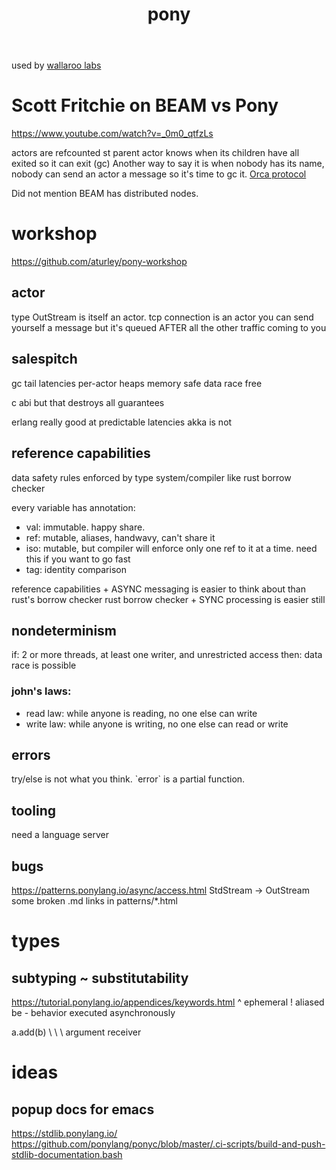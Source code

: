 #+TITLE: pony

used by [[file:~/org/wallaroo_labs.org][wallaroo labs]]

* Scott Fritchie on BEAM vs Pony
https://www.youtube.com/watch?v=_0m0_qtfzLs

actors are refcounted st parent actor knows when its children have all exited so it can exit (gc)
Another way to say it is when nobody has its name, nobody can send an actor a message so it's time
to gc it.   [[https://www.ponylang.io/media/papers/orca_gc_and_type_system_co-design_for_actor_languages.pdf][Orca protocol]]

Did not mention BEAM has distributed nodes.



* workshop
https://github.com/aturley/pony-workshop

** actor
type OutStream is itself an actor.
tcp connection is an actor
you can send yourself a message but it's queued AFTER all the other traffic coming to you

** salespitch
gc tail latencies
per-actor heaps
memory safe
data race free 

c abi but that destroys all guarantees

erlang really good at predictable latencies
akka is not

** reference capabilities
data safety rules enforced by type system/compiler
like rust borrow checker

every variable has annotation: 

- val: immutable. happy share.
- ref: mutable, aliases, handwavy, can't share it
- iso: mutable, but compiler will enforce only one ref to it at a time. need this if you want to go fast
- tag: identity comparison

reference capabilities + ASYNC messaging is easier to think about than rust's borrow checker
rust borrow checker + SYNC processing is easier still

** nondeterminism
if: 2 or more threads, at least one writer, and unrestricted access
then: data race is possible

*** john's laws:
- read law: while anyone is reading, no one else can write
- write law: while anyone is writing, no one else can read or write

** errors
try/else is not what you think. `error` is a partial function.

** tooling
need a language server

** bugs
https://patterns.ponylang.io/async/access.html StdStream -> OutStream
some broken .md links in patterns/*.html

* types
** subtyping ~ substitutability
https://tutorial.ponylang.io/appendices/keywords.html
^ ephemeral
! aliased
be - behavior executed asynchronously

a.add(b)
 \     \
  \     argument
   receiver

* ideas
** popup docs for emacs
https://stdlib.ponylang.io/
https://github.com/ponylang/ponyc/blob/master/.ci-scripts/build-and-push-stdlib-documentation.bash


